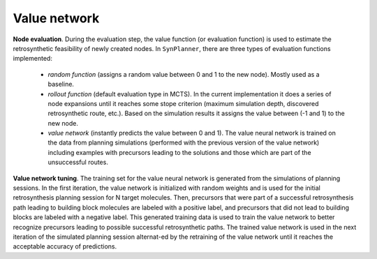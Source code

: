 .. _value:

================
Value network
================

**Node evaluation**. During the evaluation step, the value function (or evaluation function) is used to estimate the
retrosynthetic feasibility of newly created nodes. In ``SynPlanner``, there are three types of evaluation functions implemented:

    * `random function` (assigns a random value between 0 and 1 to the new node). Mostly used as a baseline.
    * `rollout function` (default evaluation type in MCTS). In the current implementation it does a series of node expansions until it reaches some stope criterion (maximum simulation depth, discovered retrosynthetic route, etc.). Based on the simulation results it assigns the value between (-1 and 1) to the new node.
    * `value network` (instantly predicts the value between 0 and 1). The value neural network is trained on the data from planning simulations (performed with the previous version of the value network) including examples with precursors leading to the solutions and those which are part of the unsuccessful routes.

**Value network tuning**. The training set for the value neural network is generated from the simulations of planning sessions.
In the first iteration, the value network is initialized with random weights and is used for the initial retrosynthesis
planning session for N target molecules. Then, precursors that were part of a successful retrosynthesis path leading
to building block molecules are labeled with a positive label, and precursors that did not lead to building blocks are
labeled with a negative label. This generated training data is used to train the value network to better recognize precursors
leading to possible successful retrosynthetic paths. The trained value network is used in the next iteration of the simulated
planning session alternat-ed by the retraining of the value network until it reaches the acceptable accuracy of predictions.


